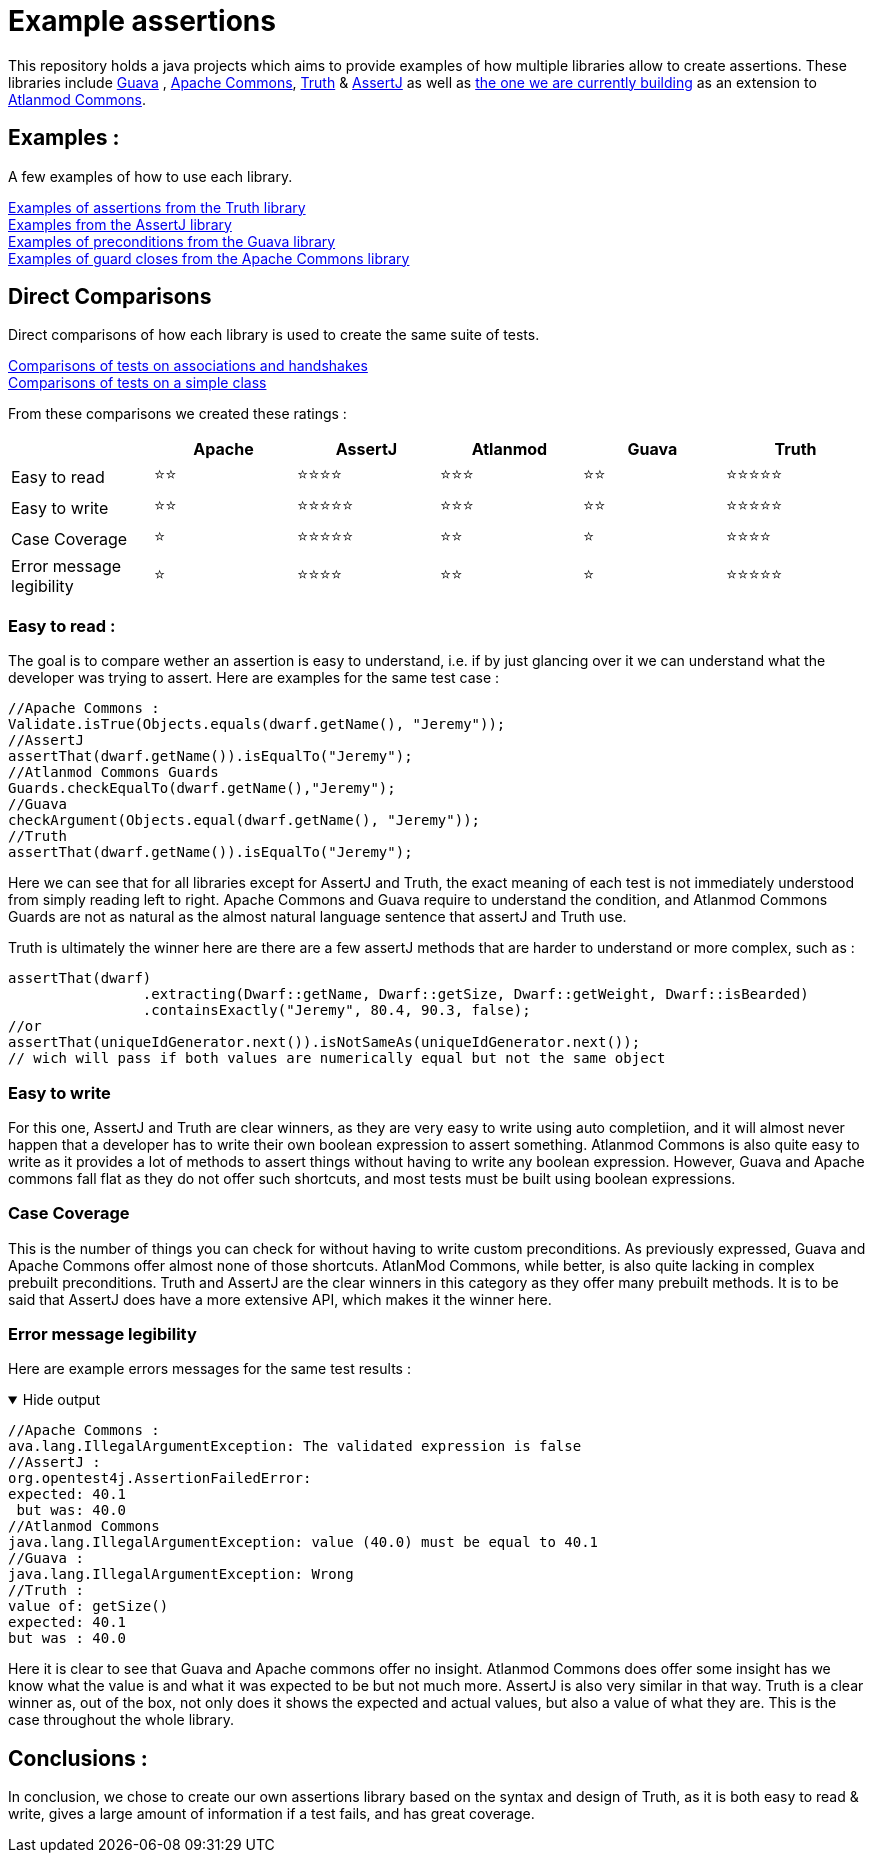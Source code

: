 = Example assertions =

This repository holds a java projects which aims to provide examples
of how multiple libraries allow to create assertions. These libraries include https://github.com/google/guava[Guava] ,
https://github.com/apache/commons-lang[Apache Commons],
https://github.com/google/truth[Truth] & http://joel-costigliola.github.io/assertj/[AssertJ] as well as
https://gitlab.univ-nantes.fr/E203173Q/commons[the one we are currently building] as an extension to
https://gitlab.univ-nantes.fr/atlanmod/commons/[Atlanmod Commons].

== Examples : ==

A few examples of how to use each library.

xref:truth-examples.adoc[Examples of assertions from the Truth library ] +
xref:assertj-examples.adoc[Examples from the AssertJ library ] +
xref:guava-examples.adoc[Examples of preconditions from the Guava library ] +
xref:apache-commons-example.adoc[Examples of guard closes from the Apache Commons library]


== Direct Comparisons ==

Direct comparisons of how each library is used to create the same suite of tests.

xref:handshake-tests.adoc[Comparisons of tests on associations and handshakes] +
xref:basicTestComparison.adoc[Comparisons of tests on a simple class]

From these comparisons we created these ratings :



|===
| |Apache |AssertJ |Atlanmod |Guava |Truth

|Easy to read
| ⭐⭐
| ⭐⭐⭐⭐
| ⭐⭐⭐
| ⭐⭐
| ⭐⭐⭐⭐⭐

|Easy to write
| ⭐⭐
| ⭐⭐⭐⭐⭐
| ⭐⭐⭐
| ⭐⭐
| ⭐⭐⭐⭐⭐


|Case Coverage
| ⭐
| ⭐⭐⭐⭐⭐
| ⭐⭐
| ⭐
| ⭐⭐⭐⭐

|Error message legibility
| ⭐
| ⭐⭐⭐⭐
| ⭐⭐
| ⭐
| ⭐⭐⭐⭐⭐

|===

=== Easy to read :

The goal is to compare wether an assertion is easy to understand, i.e. if by just glancing over it we can understand what the developer was trying to assert.
Here are examples for the same test case :

[source, language="java"]
----
//Apache Commons :
Validate.isTrue(Objects.equals(dwarf.getName(), "Jeremy"));
//AssertJ
assertThat(dwarf.getName()).isEqualTo("Jeremy");
//Atlanmod Commons Guards
Guards.checkEqualTo(dwarf.getName(),"Jeremy");
//Guava
checkArgument(Objects.equal(dwarf.getName(), "Jeremy"));
//Truth
assertThat(dwarf.getName()).isEqualTo("Jeremy");
----
Here we can see that for all libraries except for AssertJ and Truth, the exact meaning of each test is not immediately understood from simply reading left to right. Apache Commons and Guava require to understand the condition, and Atlanmod Commons Guards are not as natural as the almost natural language sentence that assertJ and Truth use.

Truth is ultimately the winner here are there are a few assertJ methods that are harder to understand or more complex, such as :
[source, language="java"]
----
assertThat(dwarf)
                .extracting(Dwarf::getName, Dwarf::getSize, Dwarf::getWeight, Dwarf::isBearded)
                .containsExactly("Jeremy", 80.4, 90.3, false);
//or
assertThat(uniqueIdGenerator.next()).isNotSameAs(uniqueIdGenerator.next());
// wich will pass if both values are numerically equal but not the same object
----


=== Easy to write
For this one, AssertJ and Truth are clear winners, as they are very easy to write using auto completiion, and it will almost never happen that a developer has to write their own boolean expression to assert something.
Atlanmod Commons is also quite easy to write as it provides a lot of methods to  assert things without having to write any boolean expression. However, Guava and Apache commons fall flat as they do not offer such shortcuts, and most tests must be built using boolean expressions.

=== Case Coverage
This is the number of things you can check for without having to write custom preconditions. As previously expressed, Guava and Apache Commons offer almost none of those shortcuts. AtlanMod Commons, while better, is also quite lacking in complex prebuilt preconditions. Truth and AssertJ are the clear winners in this category as they offer many prebuilt methods. It is to be said that AssertJ does have a more extensive API, which makes it the winner here.

=== Error message legibility

Here are example errors messages for the same test results :

.Hide output
[%collapsible%open]
====
[source, language="java"]
----
//Apache Commons :
ava.lang.IllegalArgumentException: The validated expression is false
//AssertJ :
org.opentest4j.AssertionFailedError:
expected: 40.1
 but was: 40.0
//Atlanmod Commons
java.lang.IllegalArgumentException: value (40.0) must be equal to 40.1
//Guava :
java.lang.IllegalArgumentException: Wrong
//Truth :
value of: getSize()
expected: 40.1
but was : 40.0
----
====

Here it is clear to see that Guava and Apache commons offer no insight. Atlanmod Commons does offer some insight has we know what the value is and what it was expected to be but not much more. AssertJ is also very similar in that way. Truth is a clear winner as, out of the box, not only does it shows the expected and actual values, but also a value of what they are. This is the case throughout the whole library.


== Conclusions : ==

In conclusion, we chose to create our own assertions library based on the syntax and design of Truth, as it is both easy to read & write, gives a large amount of information if a test fails, and has great coverage.

